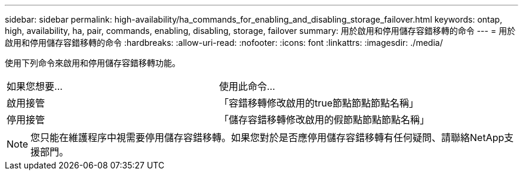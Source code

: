 ---
sidebar: sidebar 
permalink: high-availability/ha_commands_for_enabling_and_disabling_storage_failover.html 
keywords: ontap, high, availability, ha, pair, commands, enabling, disabling, storage, failover 
summary: 用於啟用和停用儲存容錯移轉的命令 
---
= 用於啟用和停用儲存容錯移轉的命令
:hardbreaks:
:allow-uri-read: 
:nofooter: 
:icons: font
:linkattrs: 
:imagesdir: ./media/


[role="lead"]
使用下列命令來啟用和停用儲存容錯移轉功能。

|===


| 如果您想要... | 使用此命令... 


| 啟用接管 | 「容錯移轉修改啟用的true節點節點節點名稱」 


| 停用接管 | 「儲存容錯移轉修改啟用的假節點節點節點名稱」 
|===

NOTE: 您只能在維護程序中視需要停用儲存容錯移轉。如果您對於是否應停用儲存容錯移轉有任何疑問、請聯絡NetApp支援部門。
